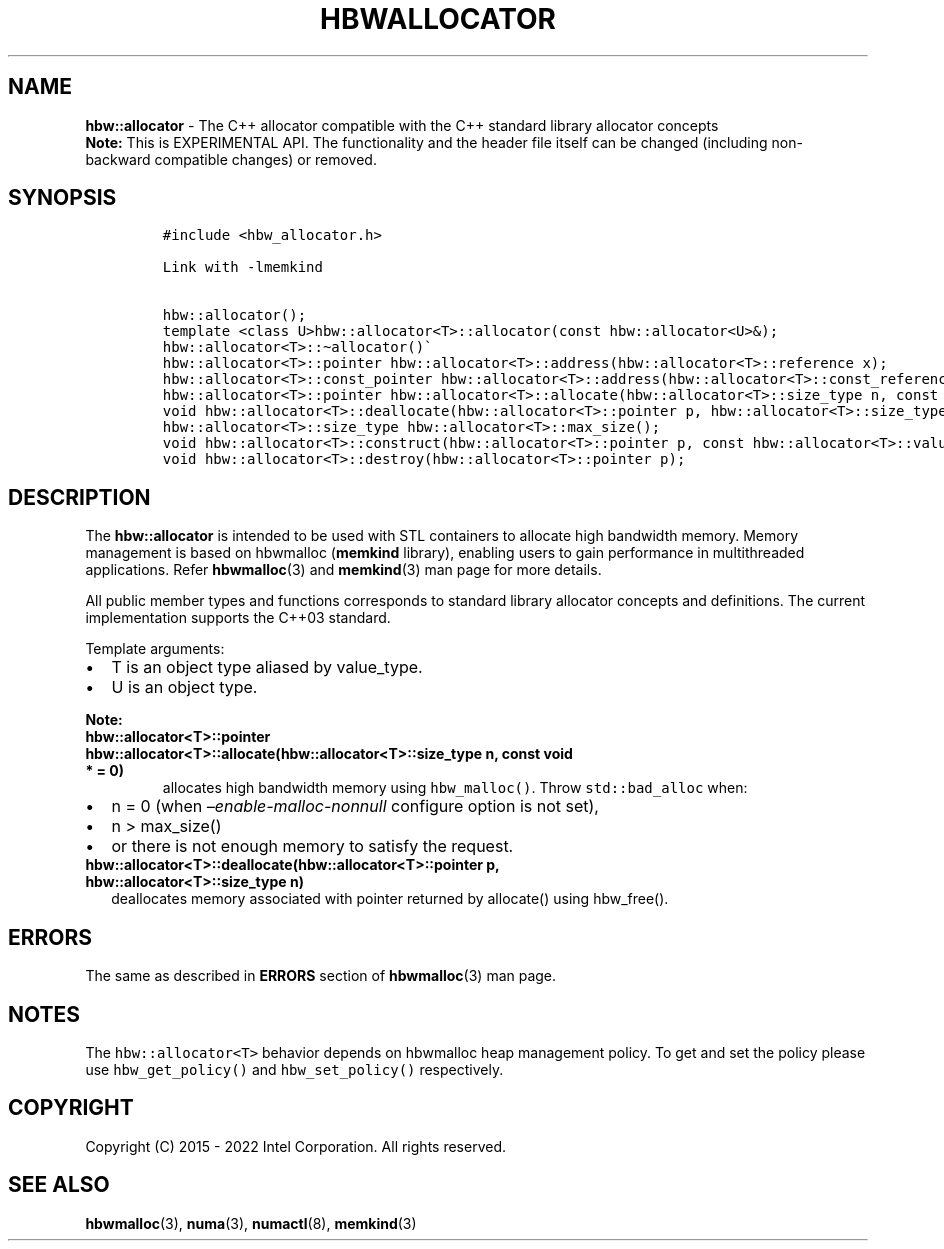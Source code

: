 .\" Automatically generated by Pandoc 2.9.2.1
.\"
.TH "HBWALLOCATOR" "3" "2022-10-27" "HBWALLOCATOR | MEMKIND Programmer's Manual"
.hy
.\" SPDX-License-Identifier: BSD-2-Clause
.\" Copyright "2015-2022", Intel Corporation
.SH NAME
.PP
\f[B]hbw::allocator\f[R] - The C++ allocator compatible with the C++
standard library allocator concepts
.PD 0
.P
.PD
\f[B]Note:\f[R] This is EXPERIMENTAL API.
The functionality and the header file itself can be changed (including
non-backward compatible changes) or removed.
.SH SYNOPSIS
.IP
.nf
\f[C]
#include <hbw_allocator.h>

Link with -lmemkind

hbw::allocator();
template <class U>hbw::allocator<T>::allocator(const hbw::allocator<U>&);
hbw::allocator<T>::\[ti]allocator()\[ga]
hbw::allocator<T>::pointer hbw::allocator<T>::address(hbw::allocator<T>::reference x);
hbw::allocator<T>::const_pointer hbw::allocator<T>::address(hbw::allocator<T>::const_reference x);
hbw::allocator<T>::pointer hbw::allocator<T>::allocate(hbw::allocator<T>::size_type n, const void * = 0);
void hbw::allocator<T>::deallocate(hbw::allocator<T>::pointer p, hbw::allocator<T>::size_type n);
hbw::allocator<T>::size_type hbw::allocator<T>::max_size();
void hbw::allocator<T>::construct(hbw::allocator<T>::pointer p, const hbw::allocator<T>::value_type& val);
void hbw::allocator<T>::destroy(hbw::allocator<T>::pointer p);
\f[R]
.fi
.SH DESCRIPTION
.PP
The \f[B]hbw::allocator\f[R] is intended to be used with STL containers
to allocate high bandwidth memory.
Memory management is based on hbwmalloc (\f[B]memkind\f[R] library),
enabling users to gain performance in multithreaded applications.
Refer \f[B]hbwmalloc\f[R](3) and \f[B]memkind\f[R](3) man page for more
details.
.PP
All public member types and functions corresponds to standard library
allocator concepts and definitions.
The current implementation supports the C++03 standard.
.PP
Template arguments:
.IP \[bu] 2
T is an object type aliased by value_type.
.IP \[bu] 2
U is an object type.
.PP
\f[B]Note:\f[R]
.TP
\f[B]\f[CB]hbw::allocator<T>::pointer hbw::allocator<T>::allocate(hbw::allocator<T>::size_type n, const void * = 0)\f[B]\f[R]
allocates high bandwidth memory using \f[C]hbw_malloc()\f[R].
Throw \f[C]std::bad_alloc\f[R] when:
.IP \[bu] 2
n = 0 (when \f[I]\[en]enable-malloc-nonnull\f[R] configure option is not
set),
.IP \[bu] 2
n > max_size()
.IP \[bu] 2
or there is not enough memory to satisfy the request.
.TP
\f[B]\f[CB]hbw::allocator<T>::deallocate(hbw::allocator<T>::pointer p, hbw::allocator<T>::size_type n)\f[B]\f[R]
deallocates memory associated with pointer returned by allocate() using
hbw_free().
.SH ERRORS
.PP
The same as described in \f[B]ERRORS\f[R] section of
\f[B]hbwmalloc\f[R](3) man page.
.SH NOTES
.PP
The \f[C]hbw::allocator<T>\f[R] behavior depends on hbwmalloc heap
management policy.
To get and set the policy please use \f[C]hbw_get_policy()\f[R] and
\f[C]hbw_set_policy()\f[R] respectively.
.SH COPYRIGHT
.PP
Copyright (C) 2015 - 2022 Intel Corporation.
All rights reserved.
.SH SEE ALSO
.PP
\f[B]hbwmalloc\f[R](3), \f[B]numa\f[R](3), \f[B]numactl\f[R](8),
\f[B]memkind\f[R](3)
